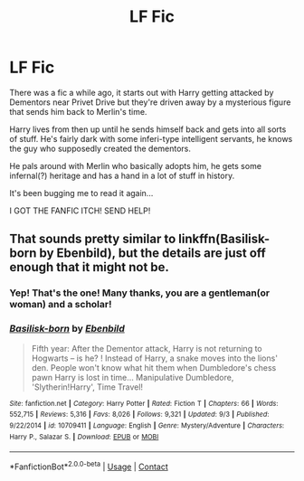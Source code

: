 #+TITLE: LF Fic

* LF Fic
:PROPERTIES:
:Author: Slartibart-fast
:Score: 1
:DateUnix: 1603406862.0
:DateShort: 2020-Oct-23
:FlairText: What's That Fic?
:END:
There was a fic a while ago, it starts out with Harry getting attacked by Dementors near Privet Drive but they're driven away by a mysterious figure that sends him back to Merlin's time.

Harry lives from then up until he sends himself back and gets into all sorts of stuff. He's fairly dark with some inferi-type intelligent servants, he knows the guy who supposedly created the dementors.

He pals around with Merlin who basically adopts him, he gets some infernal(?) heritage and has a hand in a lot of stuff in history.

It's been bugging me to read it again...

I GOT THE FANFIC ITCH! SEND HELP!


** That sounds pretty similar to linkffn(Basilisk-born by Ebenbild), but the details are just off enough that it might not be.
:PROPERTIES:
:Author: TheLetterJ0
:Score: 1
:DateUnix: 1603408224.0
:DateShort: 2020-Oct-23
:END:

*** Yep! That's the one! Many thanks, you are a gentleman(or woman) and a scholar!
:PROPERTIES:
:Author: Slartibart-fast
:Score: 2
:DateUnix: 1603408596.0
:DateShort: 2020-Oct-23
:END:


*** [[https://www.fanfiction.net/s/10709411/1/][*/Basilisk-born/*]] by [[https://www.fanfiction.net/u/4707996/Ebenbild][/Ebenbild/]]

#+begin_quote
  Fifth year: After the Dementor attack, Harry is not returning to Hogwarts -- is he? ! Instead of Harry, a snake moves into the lions' den. People won't know what hit them when Dumbledore's chess pawn Harry is lost in time... Manipulative Dumbledore, 'Slytherin!Harry', Time Travel!
#+end_quote

^{/Site/:} ^{fanfiction.net} ^{*|*} ^{/Category/:} ^{Harry} ^{Potter} ^{*|*} ^{/Rated/:} ^{Fiction} ^{T} ^{*|*} ^{/Chapters/:} ^{66} ^{*|*} ^{/Words/:} ^{552,715} ^{*|*} ^{/Reviews/:} ^{5,316} ^{*|*} ^{/Favs/:} ^{8,026} ^{*|*} ^{/Follows/:} ^{9,321} ^{*|*} ^{/Updated/:} ^{9/3} ^{*|*} ^{/Published/:} ^{9/22/2014} ^{*|*} ^{/id/:} ^{10709411} ^{*|*} ^{/Language/:} ^{English} ^{*|*} ^{/Genre/:} ^{Mystery/Adventure} ^{*|*} ^{/Characters/:} ^{Harry} ^{P.,} ^{Salazar} ^{S.} ^{*|*} ^{/Download/:} ^{[[http://www.ff2ebook.com/old/ffn-bot/index.php?id=10709411&source=ff&filetype=epub][EPUB]]} ^{or} ^{[[http://www.ff2ebook.com/old/ffn-bot/index.php?id=10709411&source=ff&filetype=mobi][MOBI]]}

--------------

*FanfictionBot*^{2.0.0-beta} | [[https://github.com/FanfictionBot/reddit-ffn-bot/wiki/Usage][Usage]] | [[https://www.reddit.com/message/compose?to=tusing][Contact]]
:PROPERTIES:
:Author: FanfictionBot
:Score: 1
:DateUnix: 1603408245.0
:DateShort: 2020-Oct-23
:END:
